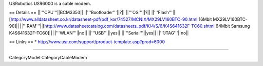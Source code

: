 USRobotics USR6000 is a cable modem.

== Details ==
||'''CPU'''||BCM3350||
||'''Bootloader'''||?||
||'''OS'''||?||
||'''Flash'''||[http://www.alldatasheet.co.kr/datasheet-pdf/pdf_kor/74527/MCNIX/MX29LV160BTC-90.html 16Mbit MX29LV160BTC-90]||
||'''RAM'''||[http://www.datasheetcatalog.com/datasheets_pdf/K/4/S/6/K4S641632F-TC60.shtml 64Mbit Samsung K4S641632F-TC60]||
||'''WLAN'''||no||
||'''USB'''||yes||
||'''Serial'''||yes||
||'''JTAG'''||no||


== Links ==
* http://www.usr.com/support/product-template.asp?prod=6000

----

CategoryModel CategoryCableModem
